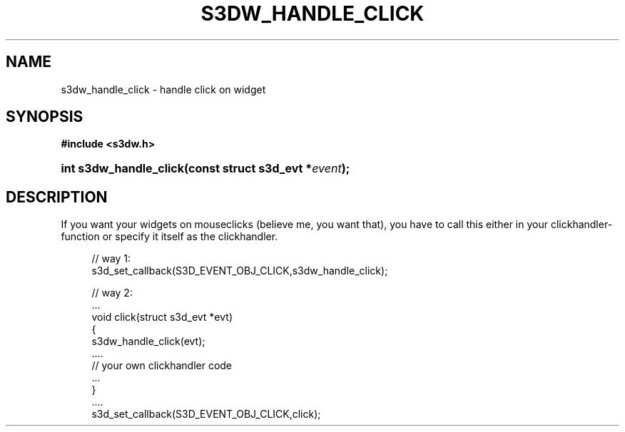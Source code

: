 .\"     Title: s3dw_handle_click
.\"    Author:
.\" Generator: DocBook XSL Stylesheets
.\"
.\"    Manual:
.\"    Source:
.\"
.TH "S3DW_HANDLE_CLICK" "3" "" "" ""
.\" disable hyphenation
.nh
.\" disable justification (adjust text to left margin only)
.ad l
.SH "NAME"
s3dw_handle_click \- handle click on widget
.SH "SYNOPSIS"
.sp
.ft B
.nf
#include <s3dw\&.h>
.fi
.ft
.HP 22
.BI "int s3dw_handle_click(const\ struct\ s3d_evt\ *" "event" ");"
.SH "DESCRIPTION"
.PP
If you want your widgets on mouseclicks (believe me, you want that), you have to call this either in your clickhandler\-function or specify it itself as the clickhandler\&.
.sp
.RS 4
.nf
 // way 1:
 s3d_set_callback(S3D_EVENT_OBJ_CLICK,s3dw_handle_click);

 // way 2:
 \&.\&.\&.
 void click(struct s3d_evt *evt)
 {
         s3dw_handle_click(evt);
         \&.\&.\&.\&.
         // your own clickhandler code
         \&.\&.\&.
 }
 \&.\&.\&.\&.
 s3d_set_callback(S3D_EVENT_OBJ_CLICK,click);
.fi
.RE
